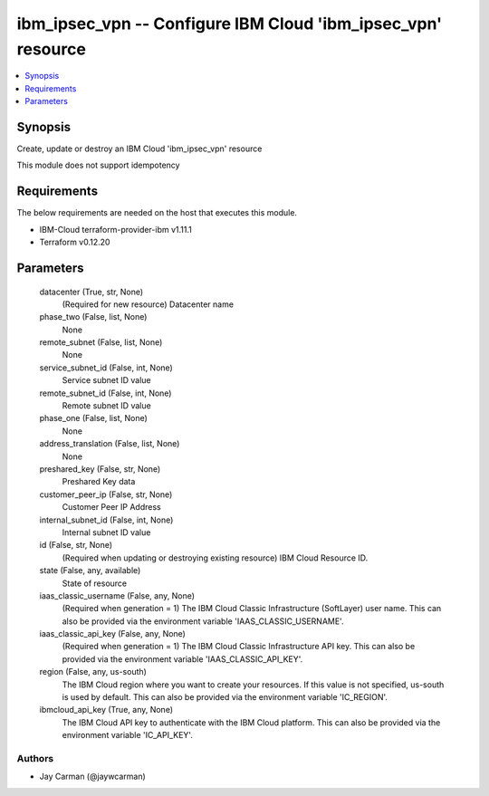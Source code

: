 
ibm_ipsec_vpn -- Configure IBM Cloud 'ibm_ipsec_vpn' resource
=============================================================

.. contents::
   :local:
   :depth: 1


Synopsis
--------

Create, update or destroy an IBM Cloud 'ibm_ipsec_vpn' resource

This module does not support idempotency



Requirements
------------
The below requirements are needed on the host that executes this module.

- IBM-Cloud terraform-provider-ibm v1.11.1
- Terraform v0.12.20



Parameters
----------

  datacenter (True, str, None)
    (Required for new resource) Datacenter name


  phase_two (False, list, None)
    None


  remote_subnet (False, list, None)
    None


  service_subnet_id (False, int, None)
    Service subnet ID value


  remote_subnet_id (False, int, None)
    Remote subnet ID value


  phase_one (False, list, None)
    None


  address_translation (False, list, None)
    None


  preshared_key (False, str, None)
    Preshared Key data


  customer_peer_ip (False, str, None)
    Customer Peer IP Address


  internal_subnet_id (False, int, None)
    Internal subnet ID value


  id (False, str, None)
    (Required when updating or destroying existing resource) IBM Cloud Resource ID.


  state (False, any, available)
    State of resource


  iaas_classic_username (False, any, None)
    (Required when generation = 1) The IBM Cloud Classic Infrastructure (SoftLayer) user name. This can also be provided via the environment variable 'IAAS_CLASSIC_USERNAME'.


  iaas_classic_api_key (False, any, None)
    (Required when generation = 1) The IBM Cloud Classic Infrastructure API key. This can also be provided via the environment variable 'IAAS_CLASSIC_API_KEY'.


  region (False, any, us-south)
    The IBM Cloud region where you want to create your resources. If this value is not specified, us-south is used by default. This can also be provided via the environment variable 'IC_REGION'.


  ibmcloud_api_key (True, any, None)
    The IBM Cloud API key to authenticate with the IBM Cloud platform. This can also be provided via the environment variable 'IC_API_KEY'.













Authors
~~~~~~~

- Jay Carman (@jaywcarman)

